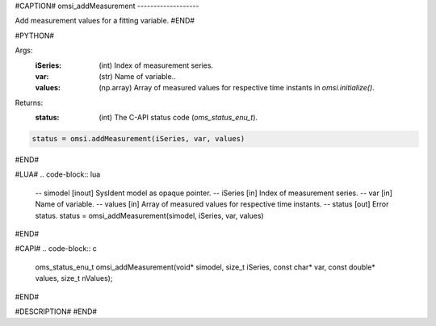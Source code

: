 #CAPTION#
omsi_addMeasurement
-------------------

Add measurement values for a fitting variable.
#END#

#PYTHON#

Args:
  :iSeries: (int) Index of measurement series.
  :var: (str) Name of variable..
  :values: (np.array) Array of measured values for respective time instants in `omsi.initialize()`.

Returns:
  :status: (int) The C-API status code (`oms_status_enu_t`).

.. code-block:: python

  status = omsi.addMeasurement(iSeries, var, values)

#END#

#LUA#
.. code-block:: lua

  -- simodel [inout] SysIdent model as opaque pointer.
  -- iSeries [in] Index of measurement series.
  -- var     [in] Name of variable.
  -- values  [in] Array of measured values for respective time instants.
  -- status  [out] Error status.
  status = omsi_addMeasurement(simodel, iSeries, var, values)

#END#

#CAPI#
.. code-block:: c

  oms_status_enu_t omsi_addMeasurement(void* simodel, size_t iSeries, const char* var, const double* values, size_t nValues);

#END#

#DESCRIPTION#
#END#
